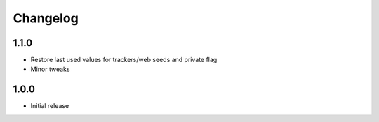 Changelog
=========

1.1.0
-----
* Restore last used values for trackers/web seeds and private flag
* Minor tweaks

1.0.0
-----
* Initial release